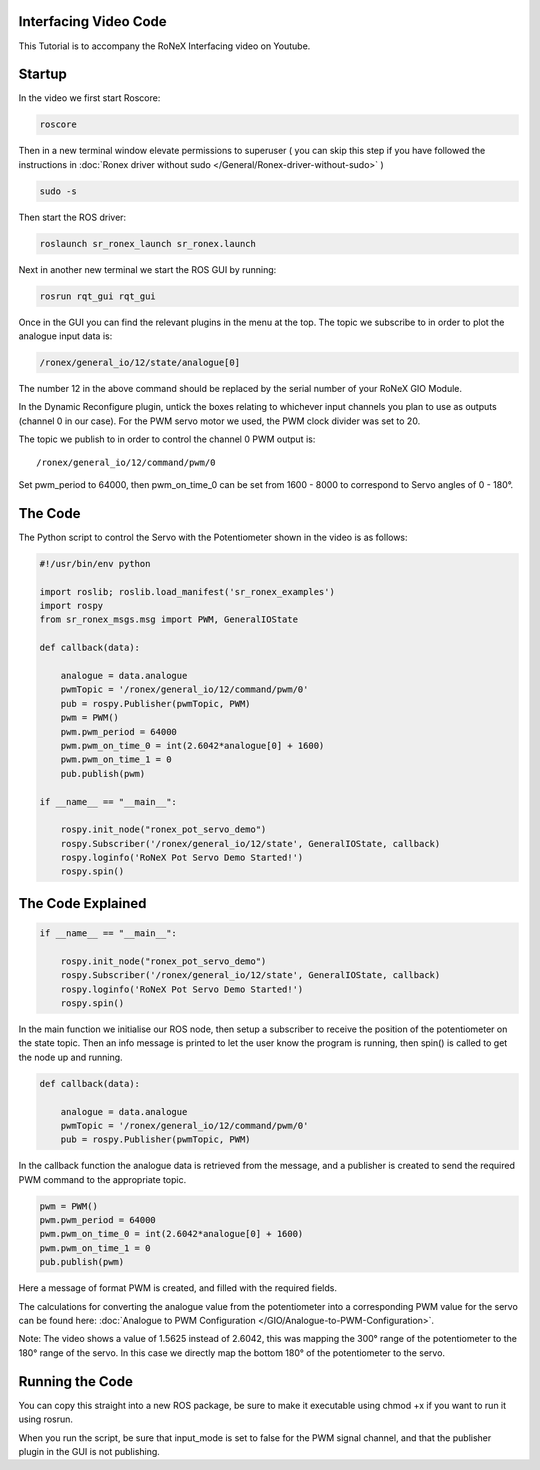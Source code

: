 Interfacing Video Code
======================

This Tutorial is to accompany the RoNeX Interfacing video on Youtube.

.. raw:: html

    <div style="position: relative; padding-bottom: 5%; width: auto; height: auto;">
        <iframe width="640" height="480" src="https://www.youtube.com/embed/CYF00ilZFeA" frameborder="0" allowfullscreen></iframe>
    </div>

Startup
=======

In the video we first start Roscore:

.. code-block:: bash

    roscore

Then in a new terminal window elevate permissions to superuser ( you can
skip this step if you have followed the instructions in :doc:`Ronex driver
without sudo </General/Ronex-driver-without-sudo>` )

.. code-block:: bash

    sudo -s

Then start the ROS driver:

.. code-block:: bash

    roslaunch sr_ronex_launch sr_ronex.launch

Next in another new terminal we start the ROS GUI by running:

.. code-block:: bash

    rosrun rqt_gui rqt_gui

Once in the GUI you can find the relevant plugins in the menu at the
top. The topic we subscribe to in order to plot the analogue input data
is:

.. code-block:: bash

    /ronex/general_io/12/state/analogue[0]

The number 12 in the above command should be replaced by the serial
number of your RoNeX GIO Module.

In the Dynamic Reconfigure plugin, untick the boxes relating to
whichever input channels you plan to use as outputs (channel 0 in our
case). For the PWM servo motor we used, the PWM clock divider was set to
20.

The topic we publish to in order to control the channel 0 PWM output is:

::

    /ronex/general_io/12/command/pwm/0

Set pwm\_period to 64000, then pwm\_on\_time\_0 can be set from 1600 -
8000 to correspond to Servo angles of 0 - 180°.

The Code
========

The Python script to control the Servo with the Potentiometer shown in
the video is as follows:

.. code-block:: python

    #!/usr/bin/env python

    import roslib; roslib.load_manifest('sr_ronex_examples')
    import rospy
    from sr_ronex_msgs.msg import PWM, GeneralIOState

    def callback(data):

        analogue = data.analogue
        pwmTopic = '/ronex/general_io/12/command/pwm/0'
        pub = rospy.Publisher(pwmTopic, PWM)
        pwm = PWM()
        pwm.pwm_period = 64000
        pwm.pwm_on_time_0 = int(2.6042*analogue[0] + 1600)
        pwm.pwm_on_time_1 = 0
        pub.publish(pwm)

    if __name__ == "__main__":

        rospy.init_node("ronex_pot_servo_demo")
        rospy.Subscriber('/ronex/general_io/12/state', GeneralIOState, callback)
        rospy.loginfo('RoNeX Pot Servo Demo Started!')
        rospy.spin()


The Code Explained
==================

.. code-block:: python

    if __name__ == "__main__":

        rospy.init_node("ronex_pot_servo_demo")
        rospy.Subscriber('/ronex/general_io/12/state', GeneralIOState, callback)
        rospy.loginfo('RoNeX Pot Servo Demo Started!')
        rospy.spin()

In the main function we initialise our ROS node, then setup a subscriber
to receive the position of the potentiometer on the state topic. Then an
info message is printed to let the user know the program is running,
then spin() is called to get the node up and running.

.. code-block:: python

    def callback(data):

        analogue = data.analogue
        pwmTopic = '/ronex/general_io/12/command/pwm/0'
        pub = rospy.Publisher(pwmTopic, PWM)

In the callback function the analogue data is retrieved from the
message, and a publisher is created to send the required PWM command to
the appropriate topic.

.. code-block:: python

        pwm = PWM()
        pwm.pwm_period = 64000
        pwm.pwm_on_time_0 = int(2.6042*analogue[0] + 1600)
        pwm.pwm_on_time_1 = 0
        pub.publish(pwm)

Here a message of format PWM is created, and filled with the required
fields.

The calculations for converting the analogue value from the
potentiometer into a corresponding PWM value for the servo can be found
here: :doc:`Analogue to PWM Configuration </GIO/Analogue-to-PWM-Configuration>`.

Note: The video shows a value of 1.5625 instead of 2.6042, this was
mapping the 300° range of the potentiometer to the 180° range of the
servo. In this case we directly map the bottom 180° of the potentiometer
to the servo.

Running the Code
================

You can copy this straight into a new ROS package, be sure to make it
executable using chmod +x if you want to run it using rosrun.

When you run the script, be sure that input\_mode is set to false for
the PWM signal channel, and that the publisher plugin in the GUI is not
publishing.

